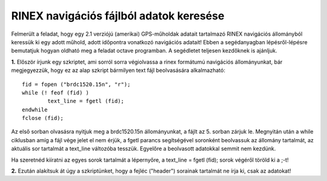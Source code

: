 RINEX navigációs fájlból adatok keresése
========================================

Felmerült a feladat, hogy egy 2.1 verziójú (amerikai) GPS-műholdak adatait tartalmazó RINEX navigációs állományból keressük ki egy adott műhold, adott időpontra vonatkozó navigációs adatait! Ebben a segédanyagban lépésről-lépésre bemutatjuk hogyan oldható meg a feladat octave programban. A segédletet teljesen kezdőknek is ajánljuk.

**1.** Először írjunk egy szkriptet, ami sorról sorra végiolvassa a rinex formátumú navigációs állományunkat, bár megjegyezzük, hogy ez az alap szkript bármilyen text fájl beolvasására alkalmazható::

	fid = fopen ("brdc1520.15n", "r");
	while (! feof (fid) )
		text_line = fgetl (fid);
	endwhile
	fclose (fid);

Az első sorban olvasásra nyitjuk meg a brdc1520.15n állományunkat, a fájlt az 5. sorban zárjuk le. Megnyitán után a while ciklusban amíg a fájl vége jelet el nem érjük, a fgetl parancs segítségével soronként beolvassuk az állomány tartalmát, az aktuális sor tartalmát a text_line változóba tesszük. Egyelőre a beolvasott adatokkal semmit nem kezdünk.

Ha szeretnéd kiíratni az egyes sorok tartalmát a lépernyőre, a text_line = fgetl (fid); sorok végéről töröld ki a ;-t! 

**2.** Ezután alakítsuk át úgy a szkriptünket, hogy a fejléc ("header") sorainak tartalmát ne írja ki, csak az adatokat!
